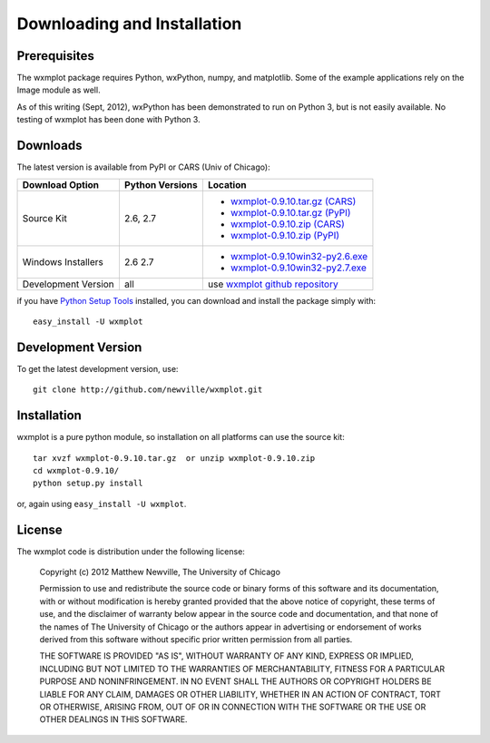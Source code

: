 ====================================
Downloading and Installation
====================================

Prerequisites
~~~~~~~~~~~~~~~

The wxmplot package requires Python, wxPython, numpy, and matplotlib.  Some
of the example applications rely on the Image module as well.

As of this writing (Sept, 2012), wxPython has been demonstrated to run on
Python 3, but is not easily available. No testing of wxmplot has been done
with Python 3.

Downloads
~~~~~~~~~~~~~

The latest version is available from PyPI or CARS (Univ of Chicago):

.. _wxmplot-0.9.10.tar.gz (CARS): http://cars9.uchicago.edu/software/python/wxmplot/src/wxmplot-0.9.10.tar.gz
.. _wxmplot-0.9.10.tar.gz (PyPI): http://pypi.python.org/packages/source/w/wxmplot/wxmplot-0.9.10.tar.gz
.. _wxmplot-0.9.10.zip    (CARS): http://cars9.uchicago.edu/software/python/wxmplot/src/wxmplot-0.9.10.zip
.. _wxmplot-0.9.10.zip    (PyPI): http://pypi.python.org/packages/source/w/wxmplot/wxmplot-0.9.10.zip

.. _wxmplot-0.9.10win32-py2.6.exe:  http://cars9.uchicago.edu/software/python/wxmplot/src/wxmplot-0.9.10win32-py2.6.exe
.. _wxmplot-0.9.10win32-py2.7.exe:  http://cars9.uchicago.edu/software/python/wxmplot/src/wxmplot-0.9.10win32-py2.7.exe

.. _wxmplot github repository:   http://github.com/newville/wxmplot
.. _Python Setup Tools:        http://pypi.python.org/pypi/setuptools

+---------------------+------------------+------------------------------------------+
|  Download Option    | Python Versions  |  Location                                |
+=====================+==================+==========================================+
| Source Kit          | 2.6, 2.7         | - `wxmplot-0.9.10.tar.gz (CARS)`_        |
|                     |                  | - `wxmplot-0.9.10.tar.gz (PyPI)`_        |
|                     |                  | - `wxmplot-0.9.10.zip    (CARS)`_        |
|                     |                  | - `wxmplot-0.9.10.zip    (PyPI)`_        |
+---------------------+------------------+------------------------------------------+
| Windows Installers  | 2.6              | - `wxmplot-0.9.10win32-py2.6.exe`_       |
|                     | 2.7              | - `wxmplot-0.9.10win32-py2.7.exe`_       |
+---------------------+------------------+------------------------------------------+
| Development Version | all              | use `wxmplot github repository`_         |
+---------------------+------------------+------------------------------------------+

if you have `Python Setup Tools`_  installed, you can download and install
the package simply with::

   easy_install -U wxmplot

Development Version
~~~~~~~~~~~~~~~~~~~~~~~~

To get the latest development version, use::

   git clone http://github.com/newville/wxmplot.git

Installation
~~~~~~~~~~~~~~~~~

wxmplot is a pure python module, so installation on all platforms can use the source kit::

   tar xvzf wxmplot-0.9.10.tar.gz  or unzip wxmplot-0.9.10.zip
   cd wxmplot-0.9.10/
   python setup.py install

or, again using ``easy_install -U wxmplot``.

License
~~~~~~~~~~~~~

The wxmplot code is distribution under the following license:

  Copyright (c) 2012 Matthew Newville, The University of Chicago

  Permission to use and redistribute the source code or binary forms of this
  software and its documentation, with or without modification is hereby
  granted provided that the above notice of copyright, these terms of use,
  and the disclaimer of warranty below appear in the source code and
  documentation, and that none of the names of The University of Chicago or
  the authors appear in advertising or endorsement of works derived from this
  software without specific prior written permission from all parties.

  THE SOFTWARE IS PROVIDED "AS IS", WITHOUT WARRANTY OF ANY KIND, EXPRESS OR
  IMPLIED, INCLUDING BUT NOT LIMITED TO THE WARRANTIES OF MERCHANTABILITY,
  FITNESS FOR A PARTICULAR PURPOSE AND NONINFRINGEMENT.  IN NO EVENT SHALL
  THE AUTHORS OR COPYRIGHT HOLDERS BE LIABLE FOR ANY CLAIM, DAMAGES OR OTHER
  LIABILITY, WHETHER IN AN ACTION OF CONTRACT, TORT OR OTHERWISE, ARISING
  FROM, OUT OF OR IN CONNECTION WITH THE SOFTWARE OR THE USE OR OTHER
  DEALINGS IN THIS SOFTWARE.


